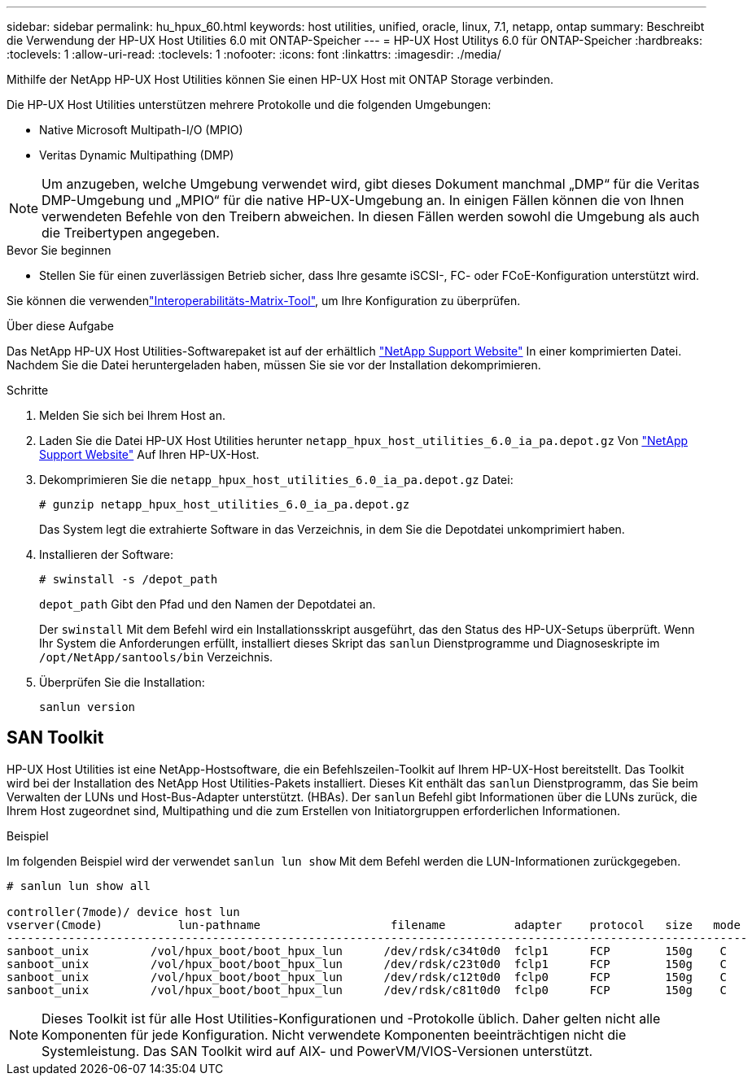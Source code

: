 ---
sidebar: sidebar 
permalink: hu_hpux_60.html 
keywords: host utilities, unified, oracle, linux, 7.1, netapp, ontap 
summary: Beschreibt die Verwendung der HP-UX Host Utilities 6.0 mit ONTAP-Speicher 
---
= HP-UX Host Utilitys 6.0 für ONTAP-Speicher
:hardbreaks:
:toclevels: 1
:allow-uri-read: 
:toclevels: 1
:nofooter: 
:icons: font
:linkattrs: 
:imagesdir: ./media/


[role="lead"]
Mithilfe der NetApp HP-UX Host Utilities können Sie einen HP-UX Host mit ONTAP Storage verbinden.

Die HP-UX Host Utilities unterstützen mehrere Protokolle und die folgenden Umgebungen:

* Native Microsoft Multipath-I/O (MPIO)
* Veritas Dynamic Multipathing (DMP)



NOTE: Um anzugeben, welche Umgebung verwendet wird, gibt dieses Dokument manchmal „DMP“ für die Veritas DMP-Umgebung und „MPIO“ für die native HP-UX-Umgebung an. In einigen Fällen können die von Ihnen verwendeten Befehle von den Treibern abweichen. In diesen Fällen werden sowohl die Umgebung als auch die Treibertypen angegeben.

.Bevor Sie beginnen
* Stellen Sie für einen zuverlässigen Betrieb sicher, dass Ihre gesamte iSCSI-, FC- oder FCoE-Konfiguration unterstützt wird.


Sie können die verwendenlink:https://imt.netapp.com/matrix/#welcome["Interoperabilitäts-Matrix-Tool"^], um Ihre Konfiguration zu überprüfen.

.Über diese Aufgabe
Das NetApp HP-UX Host Utilities-Softwarepaket ist auf der erhältlich link:https://mysupport.netapp.com/site/products/all/details/hostutilities/downloads-tab/download/61343/6.0/downloads["NetApp Support Website"^] In einer komprimierten Datei. Nachdem Sie die Datei heruntergeladen haben, müssen Sie sie vor der Installation dekomprimieren.

.Schritte
. Melden Sie sich bei Ihrem Host an.
. Laden Sie die Datei HP-UX Host Utilities herunter `netapp_hpux_host_utilities_6.0_ia_pa.depot.gz` Von link:https://mysupport.netapp.com/site/["NetApp Support Website"^] Auf Ihren HP-UX-Host.
. Dekomprimieren Sie die `netapp_hpux_host_utilities_6.0_ia_pa.depot.gz` Datei:
+
`# gunzip netapp_hpux_host_utilities_6.0_ia_pa.depot.gz`

+
Das System legt die extrahierte Software in das Verzeichnis, in dem Sie die Depotdatei unkomprimiert haben.

. Installieren der Software:
+
`# swinstall -s /depot_path`

+
`depot_path` Gibt den Pfad und den Namen der Depotdatei an.

+
Der `swinstall` Mit dem Befehl wird ein Installationsskript ausgeführt, das den Status des HP-UX-Setups überprüft. Wenn Ihr System die Anforderungen erfüllt, installiert dieses Skript das `sanlun` Dienstprogramme und Diagnoseskripte im `/opt/NetApp/santools/bin` Verzeichnis.

. Überprüfen Sie die Installation:
+
`sanlun version`





== SAN Toolkit

HP-UX Host Utilities ist eine NetApp-Hostsoftware, die ein Befehlszeilen-Toolkit auf Ihrem HP-UX-Host bereitstellt. Das Toolkit wird bei der Installation des NetApp Host Utilities-Pakets installiert. Dieses Kit enthält das `sanlun` Dienstprogramm, das Sie beim Verwalten der LUNs und Host-Bus-Adapter unterstützt. (HBAs). Der `sanlun` Befehl gibt Informationen über die LUNs zurück, die Ihrem Host zugeordnet sind, Multipathing und die zum Erstellen von Initiatorgruppen erforderlichen Informationen.

.Beispiel
Im folgenden Beispiel wird der verwendet `sanlun lun show` Mit dem Befehl werden die LUN-Informationen zurückgegeben.

[listing]
----
# sanlun lun show all

controller(7mode)/ device host lun
vserver(Cmode)           lun-pathname                   filename          adapter    protocol   size   mode
------------------------------------------------------------------------------------------------------------
sanboot_unix         /vol/hpux_boot/boot_hpux_lun      /dev/rdsk/c34t0d0  fclp1      FCP        150g    C
sanboot_unix         /vol/hpux_boot/boot_hpux_lun      /dev/rdsk/c23t0d0  fclp1      FCP        150g    C
sanboot_unix         /vol/hpux_boot/boot_hpux_lun      /dev/rdsk/c12t0d0  fclp0      FCP        150g    C
sanboot_unix         /vol/hpux_boot/boot_hpux_lun      /dev/rdsk/c81t0d0  fclp0      FCP        150g    C

----

NOTE: Dieses Toolkit ist für alle Host Utilities-Konfigurationen und -Protokolle üblich. Daher gelten nicht alle Komponenten für jede Konfiguration. Nicht verwendete Komponenten beeinträchtigen nicht die Systemleistung. Das SAN Toolkit wird auf AIX- und PowerVM/VIOS-Versionen unterstützt.
